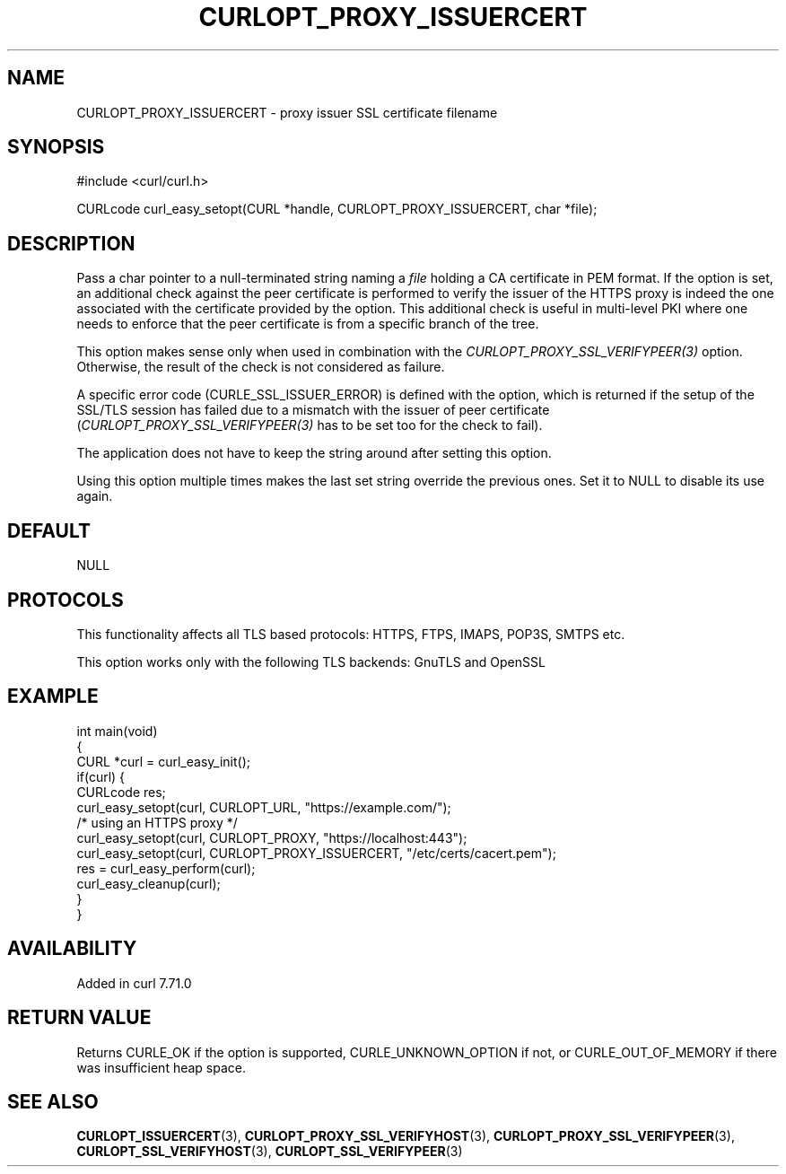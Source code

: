 .\" generated by cd2nroff 0.1 from CURLOPT_PROXY_ISSUERCERT.md
.TH CURLOPT_PROXY_ISSUERCERT 3 "2025-04-16" libcurl
.SH NAME
CURLOPT_PROXY_ISSUERCERT \- proxy issuer SSL certificate filename
.SH SYNOPSIS
.nf
#include <curl/curl.h>

CURLcode curl_easy_setopt(CURL *handle, CURLOPT_PROXY_ISSUERCERT, char *file);
.fi
.SH DESCRIPTION
Pass a char pointer to a null\-terminated string naming a \fIfile\fP holding a CA
certificate in PEM format. If the option is set, an additional check against
the peer certificate is performed to verify the issuer of the HTTPS proxy is
indeed the one associated with the certificate provided by the option. This
additional check is useful in multi\-level PKI where one needs to enforce that
the peer certificate is from a specific branch of the tree.

This option makes sense only when used in combination with the
\fICURLOPT_PROXY_SSL_VERIFYPEER(3)\fP option. Otherwise, the result of the check is
not considered as failure.

A specific error code (CURLE_SSL_ISSUER_ERROR) is defined with the option,
which is returned if the setup of the SSL/TLS session has failed due to a
mismatch with the issuer of peer certificate (\fICURLOPT_PROXY_SSL_VERIFYPEER(3)\fP
has to be set too for the check to fail).

The application does not have to keep the string around after setting this
option.

Using this option multiple times makes the last set string override the
previous ones. Set it to NULL to disable its use again.
.SH DEFAULT
NULL
.SH PROTOCOLS
This functionality affects all TLS based protocols: HTTPS, FTPS, IMAPS, POP3S, SMTPS etc.

This option works only with the following TLS backends:
GnuTLS and OpenSSL
.SH EXAMPLE
.nf
int main(void)
{
  CURL *curl = curl_easy_init();
  if(curl) {
    CURLcode res;
    curl_easy_setopt(curl, CURLOPT_URL, "https://example.com/");
    /* using an HTTPS proxy */
    curl_easy_setopt(curl, CURLOPT_PROXY, "https://localhost:443");
    curl_easy_setopt(curl, CURLOPT_PROXY_ISSUERCERT, "/etc/certs/cacert.pem");
    res = curl_easy_perform(curl);
    curl_easy_cleanup(curl);
  }
}
.fi
.SH AVAILABILITY
Added in curl 7.71.0
.SH RETURN VALUE
Returns CURLE_OK if the option is supported, CURLE_UNKNOWN_OPTION if not, or
CURLE_OUT_OF_MEMORY if there was insufficient heap space.
.SH SEE ALSO
.BR CURLOPT_ISSUERCERT (3),
.BR CURLOPT_PROXY_SSL_VERIFYHOST (3),
.BR CURLOPT_PROXY_SSL_VERIFYPEER (3),
.BR CURLOPT_SSL_VERIFYHOST (3),
.BR CURLOPT_SSL_VERIFYPEER (3)
